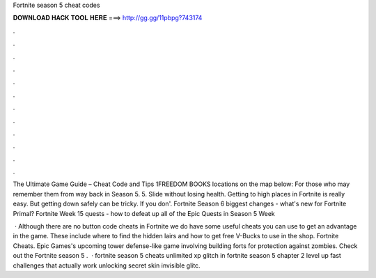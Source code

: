 Fortnite season 5 cheat codes



𝐃𝐎𝐖𝐍𝐋𝐎𝐀𝐃 𝐇𝐀𝐂𝐊 𝐓𝐎𝐎𝐋 𝐇𝐄𝐑𝐄 ===> http://gg.gg/11pbpg?743174



.



.



.



.



.



.



.



.



.



.



.



.

The Ultimate Game Guide – Cheat Code and Tips 1FREEDOM BOOKS locations on the map below: For those who may remember them from way back in Season 5. 5. Slide without losing health. Getting to high places in Fortnite is really easy. But getting down safely can be tricky. If you don'. Fortnite Season 6 biggest changes - what's new for Fortnite Primal? Fortnite Week 15 quests - how to defeat up all of the Epic Quests in Season 5 Week 

 · Although there are no button code cheats in Fortnite we do have some useful cheats you can use to get an advantage in the game. These include where to find the hidden lairs and how to get free V-Bucks to use in the shop. Fortnite Cheats. Epic Games's upcoming tower defense-like game involving building forts for protection against zombies. Check out the Fortnite season 5 .  · fortnite season 5 cheats unlimited xp glitch in fortnite season 5 chapter 2 level up fast challenges that actually work unlocking secret skin invisible glitc.

